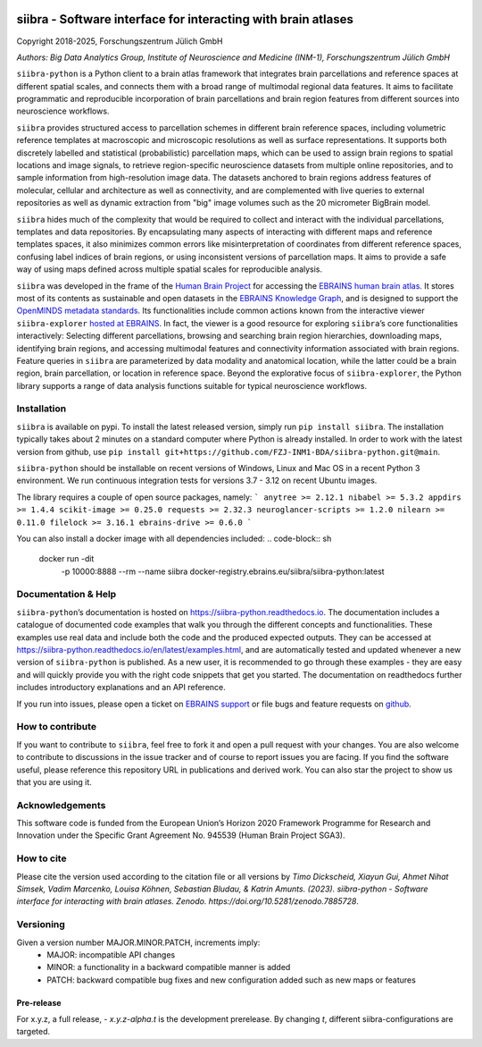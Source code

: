 |License| |PyPI version| |doi| |Python versions| |Documentation Status|

==============================================================
siibra - Software interface for interacting with brain atlases
==============================================================

Copyright 2018-2025, Forschungszentrum Jülich GmbH

*Authors: Big Data Analytics Group, Institute of Neuroscience and
Medicine (INM-1), Forschungszentrum Jülich GmbH*

.. intro-start

``siibra-python`` is a Python client to a brain atlas framework that integrates brain parcellations and reference spaces at different spatial scales, and connects them with a broad range of multimodal regional data features. 
It aims to facilitate programmatic and reproducible incorporation of brain parcellations and brain region features from different sources into neuroscience workflows.

``siibra`` provides structured access to parcellation schemes in different brain reference spaces, including volumetric reference templates at  macroscopic and microscopic resolutions as well as surface representations. 
It supports both discretely labelled and statistical (probabilistic) parcellation maps, which can be used to assign brain regions to spatial locations and image signals, to retrieve region-specific neuroscience datasets from multiple online repositories, and to sample information from high-resolution image data. 
The datasets anchored to brain regions address features of molecular, cellular and architecture as well as connectivity, and are complemented with live queries to external repositories as well as dynamic extraction from "big" image volumes such as the 20 micrometer BigBrain model.

``siibra`` hides much of the complexity that would be required to collect and interact with the individual parcellations, templates and data repositories.
By encapsulating many aspects of interacting with different maps and reference templates spaces, it also minimizes common errors like misinterpretation of coordinates from different reference spaces, confusing label indices of brain regions, or using inconsistent versions of parcellation maps. 
It aims to provide a safe way of using maps defined across multiple spatial scales for reproducible analysis.

.. intro-end

.. about-start

``siibra`` was developed in the frame of the `Human Brain Project <https://humanbrainproject.eu>`__ for accessing the `EBRAINS
human brain atlas <https://ebrains.eu/service/human-brain-atlas>`__. 
It stores most of its contents as sustainable and open datasets in the `EBRAINS Knowledge Graph <https://kg.ebrains.eu>`__, and is designed to support the `OpenMINDS metadata standards <https://github.com/HumanBrainProject/openMINDS_SANDS>`__. 
Its functionalities include common actions known from the interactive viewer ``siibra-explorer`` `hosted at EBRAINS <https://atlases.ebrains.eu/viewer>`__. 
In fact, the viewer is a good resource for exploring ``siibra``\ ’s core functionalities interactively: Selecting different parcellations, browsing and searching brain region hierarchies, downloading maps, identifying brain regions, and accessing multimodal features and connectivity information associated with brain regions. 
Feature queries in ``siibra`` are parameterized by data modality and anatomical location, while the latter could be a brain region, brain parcellation, or location in reference space. 
Beyond the explorative focus of ``siibra-explorer``, the Python library supports a range of data analysis functions suitable for typical neuroscience workflows.

.. about-end

.. getting-started-start

Installation
============

``siibra`` is available on pypi. 
To install the latest released version, simply run ``pip install siibra``. 
The installation typically takes about 2 minutes on a standard computer where Python is already installed.
In order to work with the latest version from github, use ``pip install git+https://github.com/FZJ-INM1-BDA/siibra-python.git@main``.

``siibra-python`` should be installable on recent versions of Windows, Linux and Mac OS in a recent Python 3 environment.
We run continuous integration tests for versions 3.7 - 3.12 on recent Ubuntu images. 

The library requires a couple of open source packages, namely:
```
anytree >= 2.12.1
nibabel >= 5.3.2
appdirs >= 1.4.4
scikit-image >= 0.25.0
requests >= 2.32.3
neuroglancer-scripts >= 1.2.0
nilearn >= 0.11.0
filelock >= 3.16.1
ebrains-drive >= 0.6.0
```

You can also install a docker image with all dependencies included:
.. code-block:: sh

  docker run -dit \
        -p 10000:8888 \
        --rm \
        --name siibra \
        docker-registry.ebrains.eu/siibra/siibra-python:latest



Documentation & Help
====================

``siibra-python``\ ’s documentation is hosted on https://siibra-python.readthedocs.io.
The documentation includes a catalogue of documented code examples that walk you through the different concepts and functionalities.
These examples use real data and include both the code and the produced expected outputs.
They can be accessed at https://siibra-python.readthedocs.io/en/latest/examples.html, and are
automatically tested and updated whenever a new version of ``siibra-python`` is published.
As a new user, it is recommended to go through these examples - they are easy and will quickly provide you with the right code snippets that get you started.
The documentation on readthedocs further includes introductory explanations and an API reference.

If you run into issues, please open a ticket on `EBRAINS support <https://ebrains.eu/support/>`__ or file bugs and
feature requests on `github <https://github.com/FZJ-INM1-BDA/siibra-python/issues>`__.

.. getting-started-end

.. contribute-start

How to contribute
=================

If you want to contribute to ``siibra``, feel free to fork it and open a pull request with your changes.
You are also welcome to contribute to discussions in the issue tracker and of course to report issues you are facing.
If you find the software useful, please reference this repository URL in publications and derived work.
You can also star the project to show us that you are using it.

.. contribute-end

.. acknowledgments-start

Acknowledgements
================

This software code is funded from the European Union’s Horizon 2020 Framework Programme for Research and Innovation under the Specific Grant Agreement No. 945539 (Human Brain Project SGA3).

.. acknowledgments-end

.. howtocite-start

How to cite
===========
Please cite the version used according to the citation file
or all versions by
`Timo Dickscheid, Xiayun Gui, Ahmet Nihat Simsek, Vadim Marcenko,
Louisa Köhnen, Sebastian Bludau, & Katrin Amunts. (2023). siibra-python -
Software interface for interacting with brain atlases. Zenodo.
https://doi.org/10.5281/zenodo.7885728`.

.. howtocite-ends


.. |License| image:: https://img.shields.io/badge/License-Apache%202.0-blue.svg
   :target: https://opensource.org/licenses/Apache-2.0
.. |PyPI version| image:: https://badge.fury.io/py/siibra.svg
   :target: https://pypi.org/project/siibra/
.. |Python versions| image:: https://img.shields.io/pypi/pyversions/siibra.svg
   :target: https://pypi.python.org/pypi/siibra
.. |Documentation Status| image:: https://readthedocs.org/projects/siibra-python/badge/?version=latest
   :target: https://siibra-python.readthedocs.io/en/latest/?badge=latest
.. |doi| image:: https://zenodo.org/badge/DOI/10.5281/zenodo.7885728.svg
   :target: https://doi.org/10.5281/zenodo.7885728


Versioning
==========
Given a version number MAJOR.MINOR.PATCH, increments imply:
   - MAJOR: incompatible API changes
   - MINOR: a functionality in a backward compatible manner is added
   - PATCH: backward compatible bug fixes and new configuration added such as new maps or features

Pre-release
-----------
For x.y.z, a full release,
- `x.y.z-alpha.t` is the development prerelease. By changing `t`, different siibra-configurations are targeted.